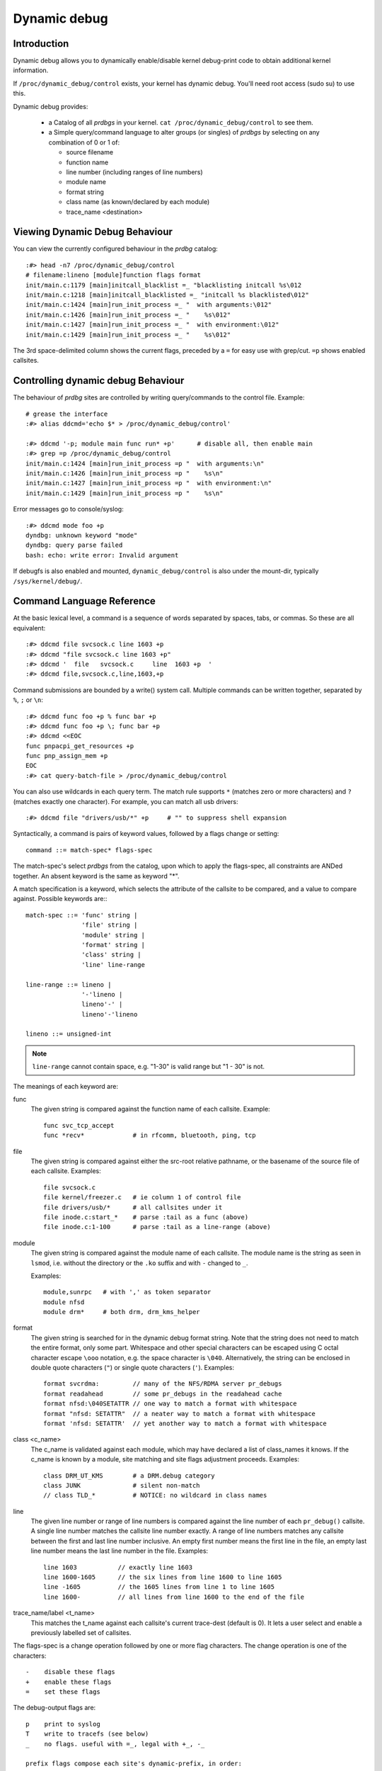Dynamic debug
+++++++++++++


Introduction
============

Dynamic debug allows you to dynamically enable/disable kernel
debug-print code to obtain additional kernel information.

If ``/proc/dynamic_debug/control`` exists, your kernel has dynamic
debug.  You'll need root access (sudo su) to use this.

Dynamic debug provides:

 * a Catalog of all *prdbgs* in your kernel.
   ``cat /proc/dynamic_debug/control`` to see them.

 * a Simple query/command language to alter groups (or singles) of
   *prdbgs* by selecting on any combination of 0 or 1 of:

   - source filename
   - function name
   - line number (including ranges of line numbers)
   - module name
   - format string
   - class name (as known/declared by each module)
   - trace_name <destination>

Viewing Dynamic Debug Behaviour
===============================

You can view the currently configured behaviour in the *prdbg* catalog::

  :#> head -n7 /proc/dynamic_debug/control
  # filename:lineno [module]function flags format
  init/main.c:1179 [main]initcall_blacklist =_ "blacklisting initcall %s\012
  init/main.c:1218 [main]initcall_blacklisted =_ "initcall %s blacklisted\012"
  init/main.c:1424 [main]run_init_process =_ "  with arguments:\012"
  init/main.c:1426 [main]run_init_process =_ "    %s\012"
  init/main.c:1427 [main]run_init_process =_ "  with environment:\012"
  init/main.c:1429 [main]run_init_process =_ "    %s\012"

The 3rd space-delimited column shows the current flags, preceded by
a ``=`` for easy use with grep/cut. ``=p`` shows enabled callsites.

Controlling dynamic debug Behaviour
===================================

The behaviour of *prdbg* sites are controlled by writing
query/commands to the control file.  Example::

  # grease the interface
  :#> alias ddcmd='echo $* > /proc/dynamic_debug/control'

  :#> ddcmd '-p; module main func run* +p'	# disable all, then enable main
  :#> grep =p /proc/dynamic_debug/control
  init/main.c:1424 [main]run_init_process =p "  with arguments:\n"
  init/main.c:1426 [main]run_init_process =p "    %s\n"
  init/main.c:1427 [main]run_init_process =p "  with environment:\n"
  init/main.c:1429 [main]run_init_process =p "    %s\n"

Error messages go to console/syslog::

  :#> ddcmd mode foo +p
  dyndbg: unknown keyword "mode"
  dyndbg: query parse failed
  bash: echo: write error: Invalid argument

If debugfs is also enabled and mounted, ``dynamic_debug/control`` is
also under the mount-dir, typically ``/sys/kernel/debug/``.

Command Language Reference
==========================

At the basic lexical level, a command is a sequence of words separated
by spaces, tabs, or commas.  So these are all equivalent::

  :#> ddcmd file svcsock.c line 1603 +p
  :#> ddcmd "file svcsock.c line 1603 +p"
  :#> ddcmd '  file   svcsock.c     line  1603 +p  '
  :#> ddcmd file,svcsock.c,line,1603,+p

Command submissions are bounded by a write() system call.  Multiple
commands can be written together, separated by ``%``, ``;`` or ``\n``::

  :#> ddcmd func foo +p % func bar +p
  :#> ddcmd func foo +p \; func bar +p
  :#> ddcmd <<EOC
  func pnpacpi_get_resources +p
  func pnp_assign_mem +p
  EOC
  :#> cat query-batch-file > /proc/dynamic_debug/control

You can also use wildcards in each query term. The match rule supports
``*`` (matches zero or more characters) and ``?`` (matches exactly one
character). For example, you can match all usb drivers::

  :#> ddcmd file "drivers/usb/*" +p	# "" to suppress shell expansion

Syntactically, a command is pairs of keyword values, followed by a
flags change or setting::

  command ::= match-spec* flags-spec

The match-spec's select *prdbgs* from the catalog, upon which to apply
the flags-spec, all constraints are ANDed together.  An absent keyword
is the same as keyword "*".

A match specification is a keyword, which selects the attribute of
the callsite to be compared, and a value to compare against.  Possible
keywords are:::

  match-spec ::= 'func' string |
		 'file' string |
		 'module' string |
		 'format' string |
		 'class' string |
		 'line' line-range

  line-range ::= lineno |
		 '-'lineno |
		 lineno'-' |
		 lineno'-'lineno

  lineno ::= unsigned-int

.. note::

  ``line-range`` cannot contain space, e.g.
  "1-30" is valid range but "1 - 30" is not.

The meanings of each keyword are:

func
    The given string is compared against the function name
    of each callsite.  Example::

	func svc_tcp_accept
	func *recv*		# in rfcomm, bluetooth, ping, tcp

file
    The given string is compared against either the src-root relative
    pathname, or the basename of the source file of each callsite.
    Examples::

	file svcsock.c
	file kernel/freezer.c	# ie column 1 of control file
	file drivers/usb/*	# all callsites under it
	file inode.c:start_*	# parse :tail as a func (above)
	file inode.c:1-100	# parse :tail as a line-range (above)

module
    The given string is compared against the module name
    of each callsite.  The module name is the string as
    seen in ``lsmod``, i.e. without the directory or the ``.ko``
    suffix and with ``-`` changed to ``_``.

    Examples::

	module,sunrpc	# with ',' as token separator
	module nfsd
	module drm*	# both drm, drm_kms_helper

format
    The given string is searched for in the dynamic debug format
    string.  Note that the string does not need to match the
    entire format, only some part.  Whitespace and other
    special characters can be escaped using C octal character
    escape ``\ooo`` notation, e.g. the space character is ``\040``.
    Alternatively, the string can be enclosed in double quote
    characters (``"``) or single quote characters (``'``).
    Examples::

	format svcrdma:         // many of the NFS/RDMA server pr_debugs
	format readahead        // some pr_debugs in the readahead cache
	format nfsd:\040SETATTR // one way to match a format with whitespace
	format "nfsd: SETATTR"  // a neater way to match a format with whitespace
	format 'nfsd: SETATTR'  // yet another way to match a format with whitespace

class <c_name>
    The c_name is validated against each module, which may have
    declared a list of class_names it knows.  If the c_name is known
    by a module, site matching and site flags adjustment proceeds.
    Examples::

	class DRM_UT_KMS	# a DRM.debug category
	class JUNK		# silent non-match
	// class TLD_*		# NOTICE: no wildcard in class names

line
    The given line number or range of line numbers is compared
    against the line number of each ``pr_debug()`` callsite.  A single
    line number matches the callsite line number exactly.  A
    range of line numbers matches any callsite between the first
    and last line number inclusive.  An empty first number means
    the first line in the file, an empty last line number means the
    last line number in the file.  Examples::

	line 1603           // exactly line 1603
	line 1600-1605      // the six lines from line 1600 to line 1605
	line -1605          // the 1605 lines from line 1 to line 1605
	line 1600-          // all lines from line 1600 to the end of the file

trace_name/label <t_name>
    This matches the t_name against each callsite's current trace-dest
    (default is 0).  It lets a user select and enable a previously
    labelled set of callsites.

The flags-spec is a change operation followed by one or more flag
characters.  The change operation is one of the characters::

  -    disable these flags
  +    enable these flags
  =    set these flags

The debug-output flags are::

  p    print to syslog
  T    write to tracefs (see below)
  _    no flags. useful with =_, legal with +_, -_

  prefix flags compose each site's dynamic-prefix, in order:
  t    thread ID, or <intr>
  m    module name
  f    the function name
  s    the source file name
  l    line number

The p,T flags can be followed by a named trace-instance, which
defaults to "0" for the global trace (/sys/kernel/tracing/trace)::

  # because match-spec can be empty, these are legal commands.
  =T       # enable tracing/trace (implied)
  =T:0     # enable global tracing/trace (explicit)
  =pT      # enable syslog and global trace (implied)
  =T:0.mf  # enable global trace-buf, with "module:function:" prefix
  =T:foo   # enable tracing/instances/foo, after open-ing it
  =_       # clear all flags (set them to off)
  =:foo    # clear all flags, set all trace-dests to foo (if it is open'd)
  =_:foo   # set all trace-dests to foo (if it is open'd)
  =:0      # reset all trace-dests to global trace-buf

Debug output to Syslog and/or Tracefs
=====================================

Dynamic Debug can direct pr_debugs to both syslog and tracefs, using
the +p, +T flags respectively.  This allows users to migrate away from
syslog if they see utility in doing so.

By default, =T writes to the global /sys/kernel/tracing/trace buffer,
and =T:0 does so explicitly, using the buffer's dyndbg-name :0.

Alternatively =T:named_trace.flags writes those pr_debugs to a named
trace (in tracing/instances/$named_trace) instead of the global
trace-buf (tracing/trace), iff it was previously opened.

Example 1:

   echo <<CMD_BLK > /proc/dynamic_debug/control
    class DRM_UT_KMS +T:0		# user wants KMS in global
    open drm_bulk			# misc bucket
     class DRM_UT_CORE +T:drm_bulk	# assemble misc contents
     class DRM_UT_DRIVER +T:drm_bulk
    open drm_screens			# screen changes
     class DRM_UT_LEASE +T:drm_screens	# assemble the contents
     class DRM_UT_DP    +T:drm_screens
     class DRM_UT_DRMRES +T:drm_screens
     class DRM_UT_STATE  +T:drm_screens
    open trash
     class junk +T:trash
    open drm_vblank			# isolate hi-rate
     class DRM_UT_VBL   +T
    open 0				# restore global default
   CMD_BLK

With this you can segregate groupings of messages to private buffers,
for any number of reasons:

 - create a flight-recorder buffer
 - isolate hi-rate traffic
 - simplify buffer management and overwrite
 - assemble "related" sets of prdbgs by +T:name.
 - select & enable them later, with keyword: trace_name/label
 - just label some traffic as trash/uninteresting
 - trace-cmd can merge them for viewing
 - 63 private buffers are supported + global

Note: This CMD_BLK example uses +T (not =T) to set callsite state;
this preserves existing p-flags, allowing their independent use for
syslog stuff.  If you are doing this, note also that the prefix flags
are shared; they affect messages to both destinations.

Example 2:

If the CMD_BLK above used -T:named instead of +T:named, it would
disable those trace-messages, but still set the trace-destinations on
the selected pr_debugs.

This allows a user to compose a "labelled" set of pr_debugs, to
capture "related" activity (as the user sees it).  Then later,
they can enable the composed/named/labelled groups at once::

  ddcmd trace_name vblank -T		# turn off hi-rate, save work
  ddcmd trace_name drm_screens +T	# track plug/unplug events ?

Example 3:

With the set-default-dest-on-open feature, the =T:tname syntax (as
used in example 1: CMD_BLK) is unnecessary, because each =T
immediately follows an "open $named", so the tname is implicit.

This plays nicely with the keep-presets feature used in example 2, by
only updating the site's name to the last open'd one if it is "0".

The last "open 0" cmd in the BLK resets the default trace-dest to the
global one, so that the next user is not surprised.

Debug messages during Boot Process
==================================

To activate debug messages for core code and built-in modules during
the boot process, even before userspace and debugfs exists, use
``dyndbg="QUERY"`` or ``module.dyndbg="QUERY"``.  QUERY follows
the syntax described above, but must not exceed 1023 characters.  Your
bootloader may impose lower limits.

These ``dyndbg`` params are processed just after the ddebug tables are
processed, as part of the early_initcall.  Thus you can enable debug
messages in all code run after this early_initcall via this boot
parameter.

On an x86 system for example ACPI enablement is a subsys_initcall and::

   dyndbg="file ec.c +p"

will show early Embedded Controller transactions during ACPI setup if
your machine (typically a laptop) has an Embedded Controller.
PCI (or other devices) initialization also is a hot candidate for using
this boot parameter for debugging purposes.

If ``foo`` module is not built-in, ``foo.dyndbg`` will still be processed at
boot time, without effect, but will be reprocessed when module is
loaded later. Bare ``dyndbg=`` is only processed at boot.

virtme-ng example
=================

  vng -v --user root -p 4 \
      -a dynamic_debug.verbose=3 \
      -a \*.dyndbg=class,DRM_UT_CORE,+fmltT:drm_core_dbg%class,DRM_UT_KMS,+fmlT:drm_kms_dbg

That last line adds boot-time presets to enable (+T:name) private
trace-instances, for 2 of DRM's debug classes/categories.  The ``\*.``
module wildcard insures that the setting/command is applied to all
modules as they're loaded, and those that USE the DRM_UT_* classes
will get the setting.

The example above requires that private tracebufs can be auto-opened,
otherwize the dyndbg=value would need additional terms or a 2nd
boot-option:

  vng -v --user root -p 4 \
      -a dynamic_debug.verbose=3 \
      -a dyndbg=open,drm_core_dbg%open,drm_kms_dbg
      -a \*.dyndbg=class,DRM_UT_CORE,+fmltT:drm_core_dbg%class,DRM_UT_KMS,+fmlT:drm_kms_dbg

Debug Messages at Module Initialization Time
============================================

When ``modprobe foo`` is called, modprobe scans ``/proc/cmdline`` for
``foo.params``, strips ``foo.``, and passes them to the kernel along with
params given in modprobe args or ``/etc/modprobe.d/*.conf`` files,
in the following order:

1. parameters given via ``/etc/modprobe.d/*.conf``::

	options foo dyndbg=+pt
	options foo dyndbg # defaults to +p

2. ``foo.dyndbg`` as given in boot args, ``foo.`` is stripped and passed::

	foo.dyndbg=" func bar +p; func buz +mp"

3. args to modprobe::

	modprobe foo dyndbg==pmf # override previous settings

These ``dyndbg`` queries are applied in order, with last having final say.
This allows boot args to override or modify those from ``/etc/modprobe.d``
(sensible, since 1 is system wide, 2 is kernel or boot specific), and
modprobe args to override both.

In the ``foo.dyndbg="QUERY"`` form, the query must exclude ``module foo``.
``foo`` is extracted from the param-name, and applied to each query in
``QUERY``, and only 1 match-spec of each type is allowed.

The ``dyndbg`` option is a "fake" module parameter, which means:

- modules do not need to define it explicitly
- every module gets it tacitly, whether they use pr_debug or not
- it doesn't appear in ``/sys/module/$module/parameters/``
  To see it, grep the control file, or inspect ``/proc/cmdline.``

For ``CONFIG_DYNAMIC_DEBUG`` kernels, any settings given at boot-time (or
enabled by ``-DDEBUG`` flag during compilation) can be disabled later via
the debugfs interface if the debug messages are no longer needed::

   echo "module module_name -p" > /proc/dynamic_debug/control

Examples
========

::

  // enable the message at line 1603 of file svcsock.c
  :#> ddcmd 'file svcsock.c line 1603 +p'

  // enable all the messages in file svcsock.c
  :#> ddcmd 'file svcsock.c +p'

  // enable all the messages in the NFS server module
  :#> ddcmd 'module nfsd +p'

  // enable all 12 messages in the function svc_process()
  :#> ddcmd 'func svc_process +p'

  // disable all 12 messages in the function svc_process()
  :#> ddcmd 'func svc_process -p'

  // enable messages for NFS calls READ, READLINK, READDIR and READDIR+.
  :#> ddcmd 'format "nfsd: READ" +p'

  // enable messages in files of which the paths include string "usb"
  :#> ddcmd 'file *usb* +p' > /proc/dynamic_debug/control

  // enable all messages
  :#> ddcmd '+p' > /proc/dynamic_debug/control

  // add module, function to all enabled messages
  :#> ddcmd '+mf' > /proc/dynamic_debug/control

  // boot-args example, with newlines and comments for readability
  Kernel command line: ...
    // see what's going on in dyndbg=value processing
    dynamic_debug.verbose=3
    // enable pr_debugs in the btrfs module (can be builtin or loadable)
    btrfs.dyndbg="+p"
    // enable pr_debugs in all files under init/
    // and the function parse_one, #cmt is stripped
    dyndbg="file init/* +p #cmt ; func parse_one +p"
    // enable pr_debugs in 2 functions in a module loaded later
    pc87360.dyndbg="func pc87360_init_device +p; func pc87360_find +p"
    // open private tracing/instances/foo,bar
    dyndbg=open,foo%open,bar

Kernel Configuration
====================

Dynamic Debug is enabled via kernel config items::

  CONFIG_DYNAMIC_DEBUG=y	# build catalog, enables CORE
  CONFIG_DYNAMIC_DEBUG_CORE=y	# enable mechanics only, skip catalog

If you do not want to enable dynamic debug globally (i.e. in some embedded
system), you may set ``CONFIG_DYNAMIC_DEBUG_CORE`` as basic support of dynamic
debug and add ``ccflags := -DDYNAMIC_DEBUG_MODULE`` into the Makefile of any
modules which you'd like to dynamically debug later.


Kernel *prdbg* API
==================

The following functions are cataloged and controllable when dynamic
debug is enabled::

  pr_debug()
  dev_dbg()
  print_hex_dump_debug()
  print_hex_dump_bytes()

Otherwise, they are off by default; ``ccflags += -DDEBUG`` or
``#define DEBUG`` in a source file will enable them appropriately.

If ``CONFIG_DYNAMIC_DEBUG`` is not set, ``print_hex_dump_debug()`` is
just a shortcut for ``print_hex_dump(KERN_DEBUG)``.

Miscellaneous Notes
===================

For ``print_hex_dump_debug()``/``print_hex_dump_bytes()``, format string is
its ``prefix_str`` argument, if it is constant string; or ``hexdump``
in case ``prefix_str`` is built dynamically.

For ``print_hex_dump_debug()`` and ``print_hex_dump_bytes()``, only
the ``p`` flag has meaning, other flags are ignored.

